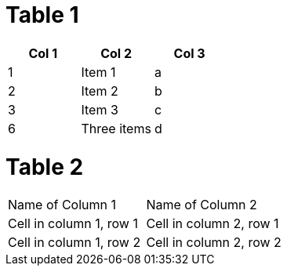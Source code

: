 = Table 1


[options="header"]
|=======================
|Col 1|Col 2      |Col 3
|1    |Item 1     |a
|2    |Item 2     |b
|3    |Item 3     |c
|6    |Three items|d
|=======================

= Table 2

|===
|Name of Column 1 |Name of Column 2
|Cell in column 1, row 1 |Cell in column 2, row 1
|Cell in column 1, row 2 |Cell in column 2, row 2
|===